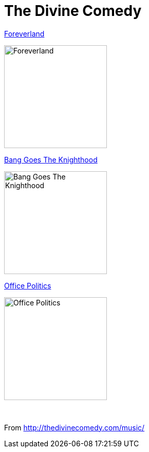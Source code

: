 = The Divine Comedy

.link:2016%20-%20Foreverland/lyrics/foreverland.html[Foreverland]
image:2016%20-%20Foreverland/Cover.jpg[Foreverland,200,200,role="thumb left"]

.link:2010%20-%20Bang%20Goes%20The%20Knighthood/lyrics/bang.html[Bang Goes The Knighthood]
image:2010%20-%20Bang%20Goes%20The%20Knighthood/cover.jpg[Bang Goes The Knighthood,200,200,role="thumb left"]

.link:2019%20-%20Office%20Politics%20(Deluxe)/lyrics/office.html[Office Politics]
image:2019%20-%20Office%20Politics%20(Deluxe)/cover.png[Office Politics,200,200,role="thumb left"]

++++
<br clear="both">
++++

From http://thedivinecomedy.com/music/